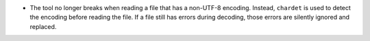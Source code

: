 - The tool no longer breaks when reading a file that has a non-UTF-8 encoding.
  Instead, ``chardet`` is used to detect the encoding before reading the file.
  If a file still has errors during decoding, those errors are silently ignored
  and replaced.

